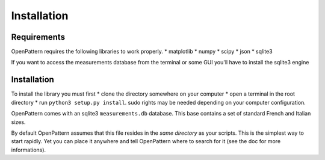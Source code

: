 Installation
============

Requirements
------------

OpenPattern requires the following libraries to work properly.
* matplotlib
* numpy
* scipy
* json
* sqlite3

If you want to access the measurements database from the terminal
or some GUI you'll have to install the sqlite3 engine

Installation
------------

To install the library you must first
* clone the directory somewhere on your computer
* open a terminal in the root directory
* run ``python3 setup.py install``.
sudo rights may be needed depending on your computer configuration.

OpenPattern comes with an sqlite3 ``measurements.db`` database. This base contains a set of standard French and Italian sizes.

By default OpenPattern assumes that this file resides in the *same directory* as your scripts. This is the simplest way to start rapidly. Yet you can place it anywhere and tell OpenPattern where to search for it (see the doc for more informations).
